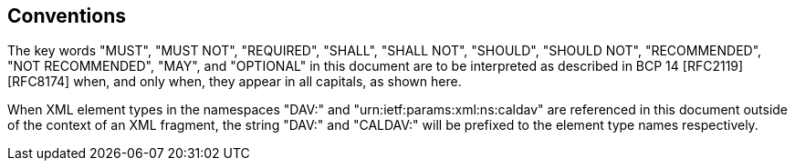 == Conventions

The key words "MUST", "MUST NOT", "REQUIRED", "SHALL", "SHALL NOT", "SHOULD",
"SHOULD NOT", "RECOMMENDED", "NOT RECOMMENDED", "MAY", and "OPTIONAL" in this
document are to be interpreted as described in BCP 14 [RFC2119] [RFC8174] when,
and only when, they appear in all capitals, as shown here.

When XML element types in the namespaces "DAV:" and
"urn:ietf:params:xml:ns:caldav" are referenced in this document outside of the
context of an XML fragment, the string "DAV:" and "CALDAV:" will be prefixed to
the element type names respectively.
